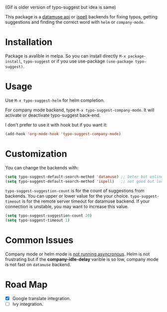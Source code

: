 #+NAME:   fig:typo-suggest
[[https://s7.gifyu.com/images/typo-suggest.gif]]

(Gif is older version of typo-suggest but idea is same)


This package is a [[https://www.datamuse.com/api/][datamuse api]] or [[https://www.gnu.org/software/ispell/][ispell]] backends for fixing typos, getting suggestions and finding the correct word with ~helm~ or ~company-mode~.

* Installation

[[https://melpa.org/#/typo-suggest][file:https://melpa.org/packages/typo-suggest-badge.svg]]

Package is avalible in melpa. So you can install directly =M-x package-install=, =typo-suggest= or if you use use-package =(use-package typo-suggest)=.

* Usage
Use =M-x typo-suggest-helm= for helm completion.

For company mode backend, type =M-x typo-suggest-company-mode=. It will activate or deactivate typo-suggest back-end.

I don't prefer to use it with hook but if you want it:

#+begin_src emacs-lisp
  (add-hook 'org-mode-hook 'typo-suggest-company-mode)
#+end_src

* Customization
You can change the backends with:

#+begin_src emacs-lisp
  (setq typo-suggest-default-search-method 'datamuse) ;; beter but online
  (setq typo-suggest-default-search-method 'ispell)   ;; not good but local if you installed ispell
#+end_src

~typo-suggest-suggestion-count~ is for the count of suggestions from backends. You can upper or lower value for the your choice. ~typo-suggest-timeout~ is for the remote server timeout for datamuse backend. If your connection is unstable, you may want to increase this value.

#+begin_src emacs-lisp
  (setq typo-suggest-suggestion-count 20)
  (setq typo-suggest-timeout 1)
#+end_src

* Common Issues
Company mode or helm mode is _not running asyncronous_. Helm is not frustrating but if the *company-idle-delay* varible is so low, company mode is not fast on ~datamuse~ backend.

* Road Map
- [X] Google translate integration.
- [ ] Ivy integration.

